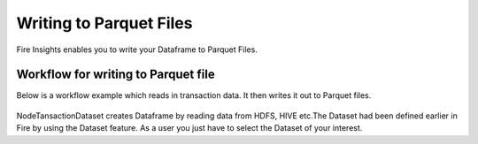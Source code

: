 Writing to Parquet Files
========================

Fire Insights enables you to write your Dataframe to Parquet Files.


Workflow for writing to Parquet file
----------------

Below is a workflow example which reads in transaction data. It then writes it out to Parquet files.


.. figure:: ../../_assets/tutorials/read-write/writing-parquet/Parquet%20workflow.PNG
   :alt: Parquet Worflow
   :align: center
   :width: 60%


NodeTansactionDataset creates Dataframe by reading data from HDFS, HIVE etc.The Dataset had been defined earlier in Fire by using the Dataset feature.
As a user you just have to select the Dataset of your interest.

